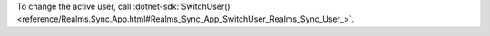 To change the active user, call
:dotnet-sdk:`SwitchUser()
<reference/Realms.Sync.App.html#Realms_Sync_App_SwitchUser_Realms_Sync_User_>`.
